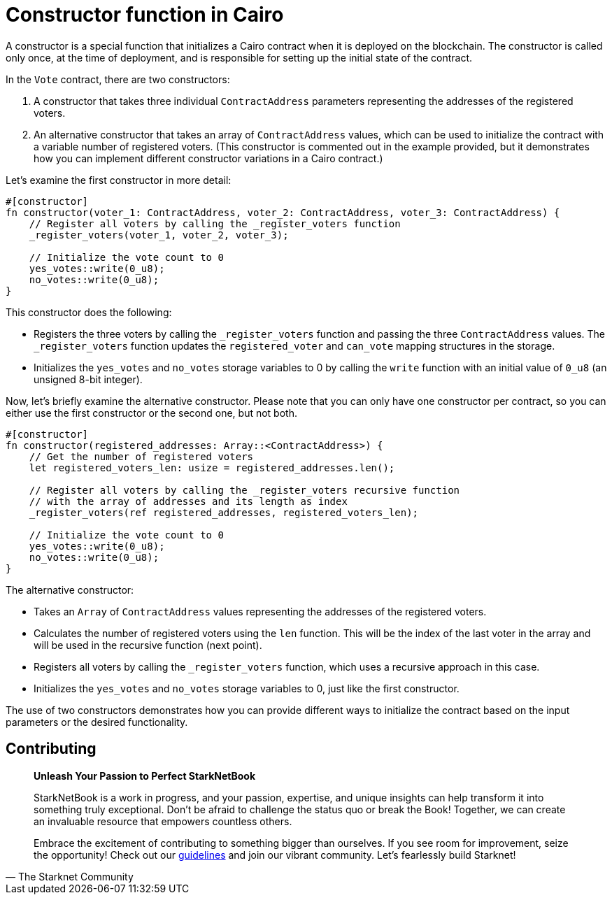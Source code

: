 [id="constructor"]

= Constructor function in Cairo

A constructor is a special function that initializes a Cairo contract when it is deployed on the blockchain. The constructor is called only once, at the time of deployment, and is responsible for setting up the initial state of the contract.

In the `Vote` contract, there are two constructors:

1. A constructor that takes three individual `ContractAddress` parameters representing the addresses of the registered voters.
2. An alternative constructor that takes an array of `ContractAddress` values, which can be used to initialize the contract with a variable number of registered voters. (This constructor is commented out in the example provided, but it demonstrates how you can implement different constructor variations in a Cairo contract.)

Let's examine the first constructor in more detail:

[source,rust]
----
#[constructor]
fn constructor(voter_1: ContractAddress, voter_2: ContractAddress, voter_3: ContractAddress) {
    // Register all voters by calling the _register_voters function
    _register_voters(voter_1, voter_2, voter_3);

    // Initialize the vote count to 0
    yes_votes::write(0_u8);
    no_votes::write(0_u8);
}
----

This constructor does the following:

* Registers the three voters by calling the `_register_voters` function and passing the three `ContractAddress` values. The `_register_voters` function updates the `registered_voter` and `can_vote` mapping structures in the storage.
* Initializes the `yes_votes` and `no_votes` storage variables to 0 by calling the `write` function with an initial value of `0_u8` (an unsigned 8-bit integer).

Now, let's briefly examine the alternative constructor. Please note that you can only have one constructor per contract, so you can either use the first constructor or the second one, but not both.

[source,rust]
----
#[constructor]
fn constructor(registered_addresses: Array::<ContractAddress>) {
    // Get the number of registered voters
    let registered_voters_len: usize = registered_addresses.len();

    // Register all voters by calling the _register_voters recursive function
    // with the array of addresses and its length as index
    _register_voters(ref registered_addresses, registered_voters_len);

    // Initialize the vote count to 0
    yes_votes::write(0_u8);
    no_votes::write(0_u8);
}
----

The alternative constructor:

* Takes an `Array` of `ContractAddress` values representing the addresses of the registered voters.
* Calculates the number of registered voters using the `len` function. This will be the index of the last voter in the array and will be used in the recursive function (next point).
* Registers all voters by calling the `_register_voters` function, which uses a recursive approach in this case.
* Initializes the `yes_votes` and `no_votes` storage variables to 0, just like the first constructor.

The use of two constructors demonstrates how you can provide different ways to initialize the contract based on the input parameters or the desired functionality.

== Contributing

[quote, The Starknet Community]
____
*Unleash Your Passion to Perfect StarkNetBook*

StarkNetBook is a work in progress, and your passion, expertise, and unique insights can help transform it into something truly exceptional. Don't be afraid to challenge the status quo or break the Book! Together, we can create an invaluable resource that empowers countless others.

Embrace the excitement of contributing to something bigger than ourselves. If you see room for improvement, seize the opportunity! Check out our https://github.com/starknet-edu/starknetbook/blob/main/CONTRIBUTING.adoc[guidelines] and join our vibrant community. Let's fearlessly build Starknet! 
____